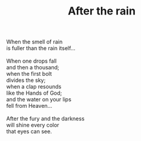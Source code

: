 :PROPERTIES:
:ID:       92B11F46-86E3-4267-8590-D37CC846DB33
:SLUG:     after-the-rain
:LOCATION: 239 Misty Creek Drive, Monument, Colorado
:END:
#+filetags: :poetry:
#+title: After the rain

#+BEGIN_VERSE
When the smell of rain
is fuller than the rain itself...

When one drops fall
and then a thousand;
when the first bolt
divides the sky;
when a clap resounds
like the Hands of God;
and the water on your lips
fell from Heaven...

After the fury and the darkness
will shine every color
that eyes can see.
#+END_VERSE
